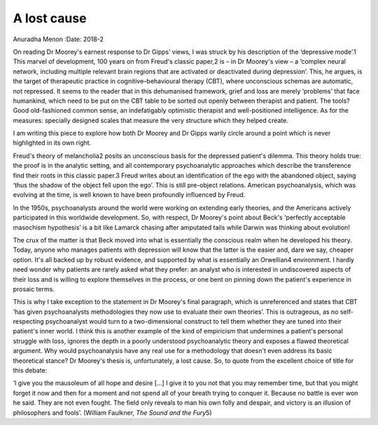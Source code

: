 ============
A lost cause
============



Anuradha Menon
:Date: 2018-2


.. contents::
   :depth: 3
..

On reading Dr Moorey's earnest response to Dr Gipps’ views, I was struck
by his description of the ‘depressive mode’.1 This marvel of
development, 100 years on from Freud's classic paper,2 is – in Dr
Moorey's view – a ‘complex neural network, including multiple relevant
brain regions that are activated or deactivated during depression’.
This, he argues, is the target of therapeutic practice in
cognitive–behavioural therapy (CBT), where unconscious schemas are
automatic, not repressed. It seems to the reader that in this
dehumanised framework, grief and loss are merely ‘problems’ that face
humankind, which need to be put on the CBT table to be sorted out openly
between therapist and patient. The tools? Good old-fashioned common
sense, an indefatigably optimistic therapist and well-positioned
intelligence. As for the measures: specially designed scales that
measure the very structure which they helped create.

I am writing this piece to explore how both Dr Moorey and Dr Gipps
warily circle around a point which is never highlighted in its own
right.

Freud's theory of melancholia2 posits an unconscious basis for the
depressed patient's dilemma. This theory holds true: the proof is in the
analytic setting, and all contemporary psychoanalytic approaches which
describe the transference find their roots in this classic paper.3 Freud
writes about an identification of the ego with the abandoned object,
saying ‘thus the shadow of the object fell upon the ego’. This is still
pre-object relations. American psychoanalysis, which was evolving at the
time, is well known to have been profoundly influenced by Freud.

In the 1950s, psychoanalysts around the world were working on extending
early theories, and the Americans actively participated in this
worldwide development. So, with respect, Dr Moorey's point about Beck's
‘perfectly acceptable masochism hypothesis’ is a bit like Lamarck
chasing after amputated tails while Darwin was thinking about evolution!

The crux of the matter is that Beck moved into what is essentially the
conscious realm when he developed his theory. Today, anyone who manages
patients with depression will know that the latter is the easier and,
dare we say, cheaper option. It's all backed up by robust evidence, and
supported by what is essentially an Orwellian4 environment. I hardly
need wonder why patients are rarely asked what they prefer: an analyst
who is interested in undiscovered aspects of their loss and is willing
to explore themselves in the process, or one bent on pinning down the
patient's experience in prosaic terms.

This is why I take exception to the statement in Dr Moorey's final
paragraph, which is unreferenced and states that CBT ‘has given
psychoanalysts methodologies they now use to evaluate their own
theories’. This is outrageous, as no self-respecting psychoanalyst would
turn to a two-dimensional construct to tell them whether they are tuned
into their patient's inner world. I think this is another example of the
kind of empiricism that undermines a patient's personal struggle with
loss, ignores the depth in a poorly understood psychoanalytic theory and
exposes a flawed theoretical argument. Why would psychoanalysis have any
real use for a methodology that doesn't even address its basic
theoretical stance? Dr Moorey's thesis is, unfortunately, a lost cause.
So, to quote from the excellent choice of title for this debate:

‘I give you the mausoleum of all hope and desire […] I give it to you
not that you may remember time, but that you might forget it now and
then for a moment and not spend all of your breath trying to conquer it.
Because no battle is ever won he said. They are not even fought. The
field only reveals to man his own folly and despair, and victory is an
illusion of philosophers and fools’. (William Faulkner, *The Sound and
the Fury*\ 5)
